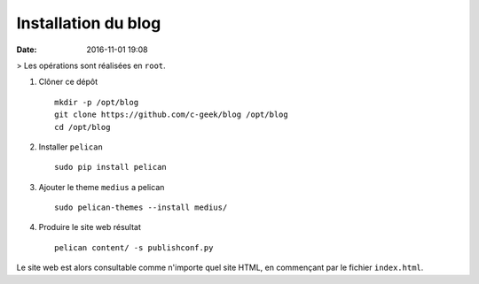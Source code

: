 Installation du blog
====================

:date: 2016-11-01 19:08

> Les opérations sont réalisées en ``root``.

1. Clôner ce dépôt ::

    mkdir -p /opt/blog
    git clone https://github.com/c-geek/blog /opt/blog
    cd /opt/blog

2. Installer ``pelican`` ::

    sudo pip install pelican

3. Ajouter le theme ``medius`` a pelican ::

    sudo pelican-themes --install medius/

4. Produire le site web résultat ::

    pelican content/ -s publishconf.py

Le site web est alors consultable comme n'importe quel site HTML, en commençant par le fichier ``index.html``.
